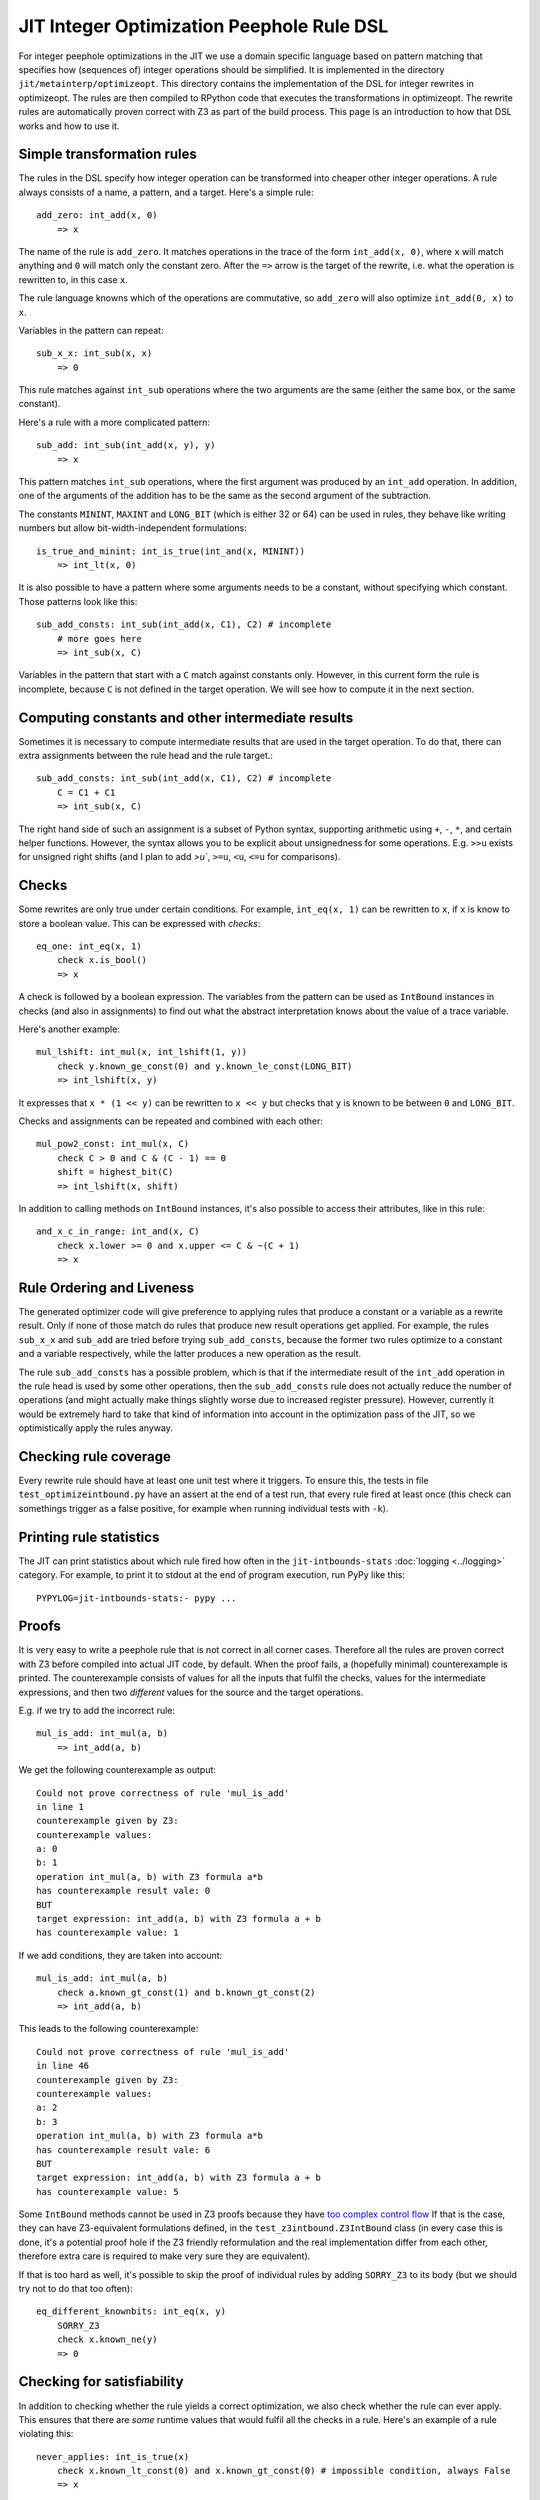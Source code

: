 ===========================================
JIT Integer Optimization Peephole Rule DSL
===========================================

For integer peephole optimizations in the JIT we use a domain specific language
based on pattern matching that specifies how (sequences of) integer operations
should be simplified. It is implemented in the directory
``jit/metainterp/optimizeopt``. This directory contains the implementation of
the DSL for integer rewrites in optimizeopt. The rules are then compiled to
RPython code that executes the transformations in optimizeopt. The rewrite
rules are automatically proven correct with Z3 as part of the build process.
This page is an introduction to how that DSL works and how to use it.

Simple transformation rules
============================

The rules in the DSL specify how integer operation can be transformed into
cheaper other integer operations. A rule always consists of a name, a pattern,
and a target. Here's a simple rule::

    add_zero: int_add(x, 0)
        => x

The name of the rule is ``add_zero``. It matches operations in the trace of the
form ``int_add(x, 0)``, where ``x`` will match anything and ``0`` will match only the
constant zero. After the ``=>`` arrow is the target of the rewrite, i.e. what the
operation is rewritten to, in this case ``x``.

The rule language knowns which of the operations are commutative, so ``add_zero``
will also optimize ``int_add(0, x)`` to ``x``.

Variables in the pattern can repeat::

    sub_x_x: int_sub(x, x)
        => 0

This rule matches against ``int_sub`` operations where the two arguments are the
same (either the same box, or the same constant).

Here's a rule with a more complicated pattern::

    sub_add: int_sub(int_add(x, y), y)
        => x

This pattern matches ``int_sub`` operations, where the first argument was
produced by an ``int_add`` operation. In addition, one of the arguments of the
addition has to be the same as the second argument of the subtraction.

The constants ``MININT``, ``MAXINT`` and ``LONG_BIT`` (which is either 32 or 64) can
be used in rules, they behave like writing numbers but allow
bit-width-independent formulations::

    is_true_and_minint: int_is_true(int_and(x, MININT))
        => int_lt(x, 0)

It is also possible to have a pattern where some arguments needs to be a
constant, without specifying which constant. Those patterns look like this::

    sub_add_consts: int_sub(int_add(x, C1), C2) # incomplete
        # more goes here
        => int_sub(x, C)

Variables in the pattern that start with a ``C`` match against constants only.
However, in this current form the rule is incomplete, because ``C`` is not
defined in the target operation. We will see how to compute it in the next
section.

Computing constants and other intermediate results
===================================================

Sometimes it is necessary to compute intermediate results that are used in the
target operation. To do that, there can extra assignments between the rule head
and the rule target.::

    sub_add_consts: int_sub(int_add(x, C1), C2) # incomplete
        C = C1 + C1
        => int_sub(x, C)

The right hand side of such an assignment is a subset of Python syntax,
supporting arithmetic using ``+``, ``-``, ``*``, and certain helper functions.
However, the syntax allows you to be explicit about unsignedness for some
operations. E.g. ``>>u`` exists for unsigned right shifts (and I plan to add
`>u``, ``>=u``, ``<u``, ``<=u`` for comparisons).

Checks
===================================================

Some rewrites are only true under certain conditions. For example,
``int_eq(x, 1)`` can be rewritten to ``x``, if ``x`` is know to store a boolean value. This can
be expressed with *checks*::

    eq_one: int_eq(x, 1)
        check x.is_bool()
        => x

A check is followed by a boolean expression. The variables from the pattern can
be used as ``IntBound`` instances in checks (and also in assignments) to find out
what the abstract interpretation knows about the value of a trace variable.

Here's another example::

    mul_lshift: int_mul(x, int_lshift(1, y))
        check y.known_ge_const(0) and y.known_le_const(LONG_BIT)
        => int_lshift(x, y)

It expresses that ``x * (1 << y)`` can be rewritten to ``x << y`` but checks that
``y`` is known to be between ``0`` and ``LONG_BIT``.

Checks and assignments can be repeated and combined with each other::

    mul_pow2_const: int_mul(x, C)
        check C > 0 and C & (C - 1) == 0
        shift = highest_bit(C)
        => int_lshift(x, shift)

In addition to calling methods on ``IntBound`` instances, it's also possible to
access their attributes, like in this rule::

    and_x_c_in_range: int_and(x, C)
        check x.lower >= 0 and x.upper <= C & ~(C + 1)
        => x



Rule Ordering and Liveness
===================================================

The generated optimizer code will give preference to applying rules that
produce a constant or a variable as a rewrite result. Only if none of those
match do rules that produce new result operations get applied. For example, the
rules ``sub_x_x`` and ``sub_add`` are tried before trying ``sub_add_consts``,
because the former two rules optimize to a constant and a variable
respectively, while the latter produces a new operation as the result.

The rule ``sub_add_consts`` has a possible problem, which is that if the
intermediate result of the ``int_add`` operation in the rule head is used by
some other operations, then the ``sub_add_consts`` rule does not actually
reduce the number of operations (and might actually make things slightly worse
due to increased register pressure). However, currently it would be extremely
hard to take that kind of information into account in the optimization pass of
the JIT, so we optimistically apply the rules anyway.

Checking rule coverage
===================================================

Every rewrite rule should have at least one unit test where it triggers. To
ensure this, the tests in file ``test_optimizeintbound.py`` have an assert at the
end of a test run, that every rule fired at least once (this check can
somethings trigger as a false positive, for example when running individual
tests with ``-k``).

Printing rule statistics
===================================================

The JIT can print statistics about which rule fired how often in the
``jit-intbounds-stats`` :doc:`logging <../logging>` category. For example, to
print it to stdout at the end of program execution, run PyPy like this::

    PYPYLOG=jit-intbounds-stats:- pypy ...

Proofs
===================================================

It is very easy to write a peephole rule that is not correct in all corner
cases. Therefore all the rules are proven correct with Z3 before compiled into
actual JIT code, by default. When the proof fails, a (hopefully minimal)
counterexample is printed. The counterexample consists of values for all the
inputs that fulfil the checks, values for the intermediate expressions, and
then two *different* values for the source and the target operations.

E.g. if we try to add the incorrect rule::

    mul_is_add: int_mul(a, b)
        => int_add(a, b)

We get the following counterexample as output::

    Could not prove correctness of rule 'mul_is_add'
    in line 1
    counterexample given by Z3:
    counterexample values:
    a: 0
    b: 1
    operation int_mul(a, b) with Z3 formula a*b
    has counterexample result vale: 0
    BUT
    target expression: int_add(a, b) with Z3 formula a + b
    has counterexample value: 1

If we add conditions, they are taken into account::

    mul_is_add: int_mul(a, b)
        check a.known_gt_const(1) and b.known_gt_const(2)
        => int_add(a, b)

This leads to the following counterexample::

    Could not prove correctness of rule 'mul_is_add'
    in line 46
    counterexample given by Z3:
    counterexample values:
    a: 2
    b: 3
    operation int_mul(a, b) with Z3 formula a*b
    has counterexample result vale: 6
    BUT
    target expression: int_add(a, b) with Z3 formula a + b
    has counterexample value: 5

Some ``IntBound`` methods cannot be used in Z3 proofs because they have `too
complex control flow`__ If that is the case, they can have Z3-equivalent
formulations defined, in the ``test_z3intbound.Z3IntBound`` class (in every
case this is done, it's a potential proof hole if the Z3 friendly reformulation
and the real implementation differ from each other, therefore extra care is
required to make very sure they are equivalent).

.. __: https://pypy.org/posts/2024/08/toy-knownbits.html#cases-where-this-style-of-z3-proof-doesnt-work).

If that is too hard as well, it's possible to skip the proof of individual
rules by adding ``SORRY_Z3`` to its body (but we should try not to do that too
often)::

    eq_different_knownbits: int_eq(x, y)
        SORRY_Z3
        check x.known_ne(y)
        => 0

Checking for satisfiability
===================================================

In addition to checking whether the rule yields a correct optimization, we also
check whether the rule can ever apply. This ensures that there are *some*
runtime values that would fulfil all the checks in a rule. Here's an example of
a rule violating this::

    never_applies: int_is_true(x)
        check x.known_lt_const(0) and x.known_gt_const(0) # impossible condition, always False
        => x

Right now the error messages are not completely easy to understand, I hope to
improve this later::

    Rule 'never_applies' cannot ever apply
    in line 1
    Z3 did not manage to find values for variables x such that the following condition becomes True:
    And(x <= x_upper,
        x_lower <= x,
        If(x_upper < 0, x_lower > 0, x_upper < 0))

Adding new rules
===================================================

To add new rules (ideally motivated by `observed problems in real traces`__),
the following steps should be performed:

.. __: https://pypy.org/posts/2024/07/mining-jit-traces-missing-optimizations-z3.html

- Add a failing test to ``test_optimizeintbound.py``.
- Add the rule to ``real.rules``.
- Regenerate the Python code by running ``pypy ruleopt/generate.py`` (you need
  the ``z3-solver`` and ``rply`` packages installed for that).
- Check that ``test_optimizeintbound.py`` passes, then run the other
  ``optimizeopt/`` tests (in particular ``optimizeopt/test/test_z3checktests.py``
  checks that the operations and expected outputs `are sensible`__).

.. __: https://pypy.org/posts/2022/12/jit-bug-finding-smt-fuzzing.html


DSL Implementation Notes
================================

The implementation of the DSL is done in a relatively ad-hoc manner. It is
parsed using `rply`__, there's a small type checker that tries to find common
problems in how the rules are written. Z3 is used via the Python API. The
pattern matching RPython code is generated using an approach inspired by Luc
Maranget's paper `Compiling Pattern Matching to Good Decision Trees`__, see
`this blog post`__ for an approachable introduction.

.. __: https://rply.readthedocs.io/
.. __: http://moscova.inria.fr/~maranget/papers/ml05e-maranget.pdf
.. __: https://compiler.club/compiling-pattern-matching/




